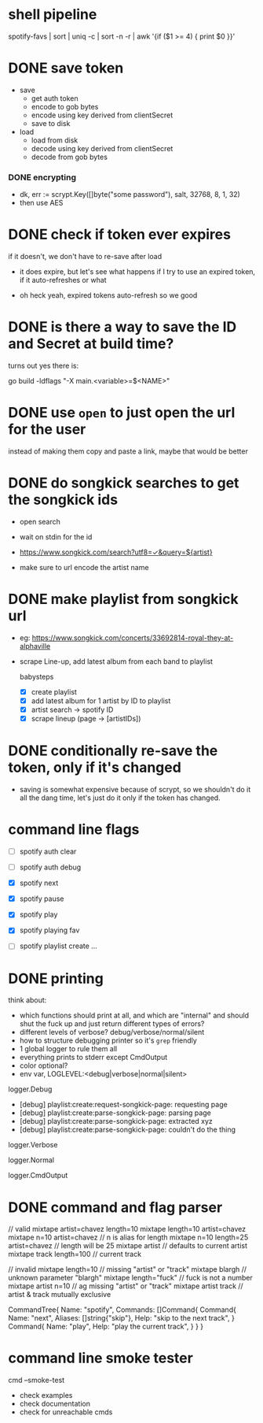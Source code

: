* shell pipeline
spotify-favs | sort | uniq -c | sort -n -r | awk '{if ($1 >= 4) { print $0 }}'

* DONE save token
CLOSED: [2018-07-07 Sat 11:27]
- save
  - get auth token
  - encode to gob bytes
  - encode using key derived from clientSecret
  - save to disk

- load
  - load from disk
  - decode using key derived from clientSecret
  - decode from gob bytes

*** DONE encrypting
CLOSED: [2018-07-07 Sat 11:27]
- dk, err := scrypt.Key([]byte("some password"), salt, 32768, 8, 1, 32)
- then use AES

* DONE check if token *ever* expires
CLOSED: [2018-07-07 Sat 13:07]
if it doesn't, we don't have to re-save after load

- it does expire, but let's see what happens if I try to use an expired
  token, if it auto-refreshes or what

- oh heck yeah, expired tokens auto-refresh so we good

* DONE is there a way to save the ID and Secret at build time?
CLOSED: [2018-07-07 Sat 12:53]
turns out yes there is:

go build -ldflags "-X main.<variable>=$<NAME>"

* DONE use ~open~ to just open the url for the user
instead of making them copy and paste a link, maybe that would be better

* DONE do songkick searches to get the songkick ids
- open search
- wait on stdin for the id
- https://www.songkick.com/search?utf8=✓&query=${artist}

- make sure to url encode the artist name

* DONE make playlist from songkick url
- eg: https://www.songkick.com/concerts/33692814-royal-they-at-alphaville
- scrape Line-up, add latest album from each band to playlist

  babysteps
  - [X] create playlist
  - [X] add latest album for 1 artist by ID to playlist
  - [X] artist search -> spotify ID
  - [X] scrape lineup (page -> [artistIDs])

* DONE conditionally re-save the token, only if it's changed
- saving is somewhat expensive because of scrypt, so we shouldn't do it all the dang time, let's just do it only if the token has changed.

* command line flags
- [ ] spotify auth clear
- [ ] spotify auth debug

- [X] spotify next
- [X] spotify pause
- [X] spotify play

- [X] spotify playing fav

- [ ] spotify playlist create ...

* DONE printing
think about:

- which functions should print at all, and which are "internal" and should shut the fuck up and just return different types of errors?
- different levels of verbose? debug/verbose/normal/silent
- how to structure debugging printer so it's ~grep~ friendly
- 1 global logger to rule them all
- everything prints to stderr except CmdOutput
- color optional?
- env var, LOGLEVEL:<debug|verbose|normal|silent>

logger.Debug

- [debug] playlist:create:request-songkick-page: requesting page
- [debug] playlist:create:parse-songkick-page: parsing page
- [debug] playlist:create:parse-songkick-page: extracted xyz
- [debug] playlist:create:parse-songkick-page: couldn't do the thing

logger.Verbose

logger.Normal

logger.CmdOutput


* DONE command and flag parser

// valid
mixtape artist=chavez length=10
mixtape length=10 artist=chavez
mixtape n=10 artist=chavez           // n is alias for length
mixtape n=10 length=25 artist=chavez // length will be 25
mixtape artist                       // defaults to current artist
mixtape track length=100             // current track

// invalid
mixtape length=10     // missing "artist" or "track"
mixtape blargh        // unknown parameter "blargh"
mixtape length="fuck" // fuck is not a number
mixtape artist n=10   // ag missing "artist" or "track"
mixtape artist track  // artist & track mutually exclusive


CommandTree{
    Name: "spotify",
    Commands: []Command{
        Command{
          Name:    "next",
          Aliases: []string{"skip"},
          Help:    "skip to the next track",
        }
        Command{
          Name:    "play",
          Help:    "play the current track",
        }
    }
}

* command line smoke tester
cmd --smoke-test


- check examples
- check documentation
- check for unreachable cmds
